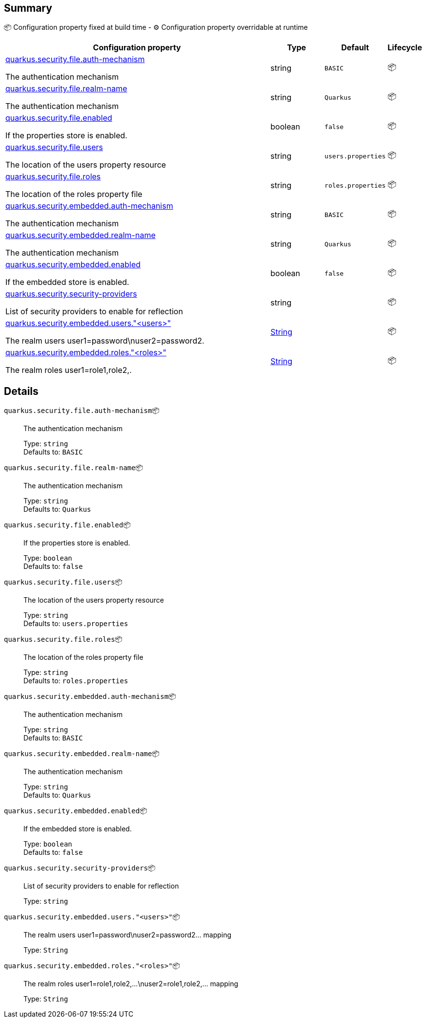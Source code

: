 == Summary

📦 Configuration property fixed at build time - ⚙️️ Configuration property overridable at runtime 

[cols="50,10,10,5"]
|===
|Configuration property|Type|Default|Lifecycle

|<<quarkus.security.file.auth-mechanism, quarkus.security.file.auth-mechanism>>

The authentication mechanism|string 
|`BASIC`
| 📦

|<<quarkus.security.file.realm-name, quarkus.security.file.realm-name>>

The authentication mechanism|string 
|`Quarkus`
| 📦

|<<quarkus.security.file.enabled, quarkus.security.file.enabled>>

If the properties store is enabled.|boolean 
|`false`
| 📦

|<<quarkus.security.file.users, quarkus.security.file.users>>

The location of the users property resource|string 
|`users.properties`
| 📦

|<<quarkus.security.file.roles, quarkus.security.file.roles>>

The location of the roles property file|string 
|`roles.properties`
| 📦

|<<quarkus.security.embedded.auth-mechanism, quarkus.security.embedded.auth-mechanism>>

The authentication mechanism|string 
|`BASIC`
| 📦

|<<quarkus.security.embedded.realm-name, quarkus.security.embedded.realm-name>>

The authentication mechanism|string 
|`Quarkus`
| 📦

|<<quarkus.security.embedded.enabled, quarkus.security.embedded.enabled>>

If the embedded store is enabled.|boolean 
|`false`
| 📦

|<<quarkus.security.security-providers, quarkus.security.security-providers>>

List of security providers to enable for reflection|string 
|
| 📦

|<<quarkus.security.embedded.users.users, quarkus.security.embedded.users."<users>">>

The realm users user1=password\nuser2=password2.|link:https://docs.oracle.com/javase/8/docs/api/java/lang/String.html[String]
 
|
| 📦

|<<quarkus.security.embedded.roles.roles, quarkus.security.embedded.roles."<roles>">>

The realm roles user1=role1,role2,.|link:https://docs.oracle.com/javase/8/docs/api/java/lang/String.html[String]
 
|
| 📦
|===


== Details

[[quarkus.security.file.auth-mechanism]]
`quarkus.security.file.auth-mechanism`📦:: The authentication mechanism 
+
Type: `string` +
Defaults to: `BASIC` +



[[quarkus.security.file.realm-name]]
`quarkus.security.file.realm-name`📦:: The authentication mechanism 
+
Type: `string` +
Defaults to: `Quarkus` +



[[quarkus.security.file.enabled]]
`quarkus.security.file.enabled`📦:: If the properties store is enabled. 
+
Type: `boolean` +
Defaults to: `false` +



[[quarkus.security.file.users]]
`quarkus.security.file.users`📦:: The location of the users property resource 
+
Type: `string` +
Defaults to: `users.properties` +



[[quarkus.security.file.roles]]
`quarkus.security.file.roles`📦:: The location of the roles property file 
+
Type: `string` +
Defaults to: `roles.properties` +



[[quarkus.security.embedded.auth-mechanism]]
`quarkus.security.embedded.auth-mechanism`📦:: The authentication mechanism 
+
Type: `string` +
Defaults to: `BASIC` +



[[quarkus.security.embedded.realm-name]]
`quarkus.security.embedded.realm-name`📦:: The authentication mechanism 
+
Type: `string` +
Defaults to: `Quarkus` +



[[quarkus.security.embedded.enabled]]
`quarkus.security.embedded.enabled`📦:: If the embedded store is enabled. 
+
Type: `boolean` +
Defaults to: `false` +



[[quarkus.security.security-providers]]
`quarkus.security.security-providers`📦:: List of security providers to enable for reflection 
+
Type: `string` +



[[quarkus.security.embedded.users.users]]
`quarkus.security.embedded.users."<users>"`📦:: The realm users user1=password\nuser2=password2... mapping 
+
Type: `String` +



[[quarkus.security.embedded.roles.roles]]
`quarkus.security.embedded.roles."<roles>"`📦:: The realm roles user1=role1,role2,...\nuser2=role1,role2,... mapping 
+
Type: `String` +


